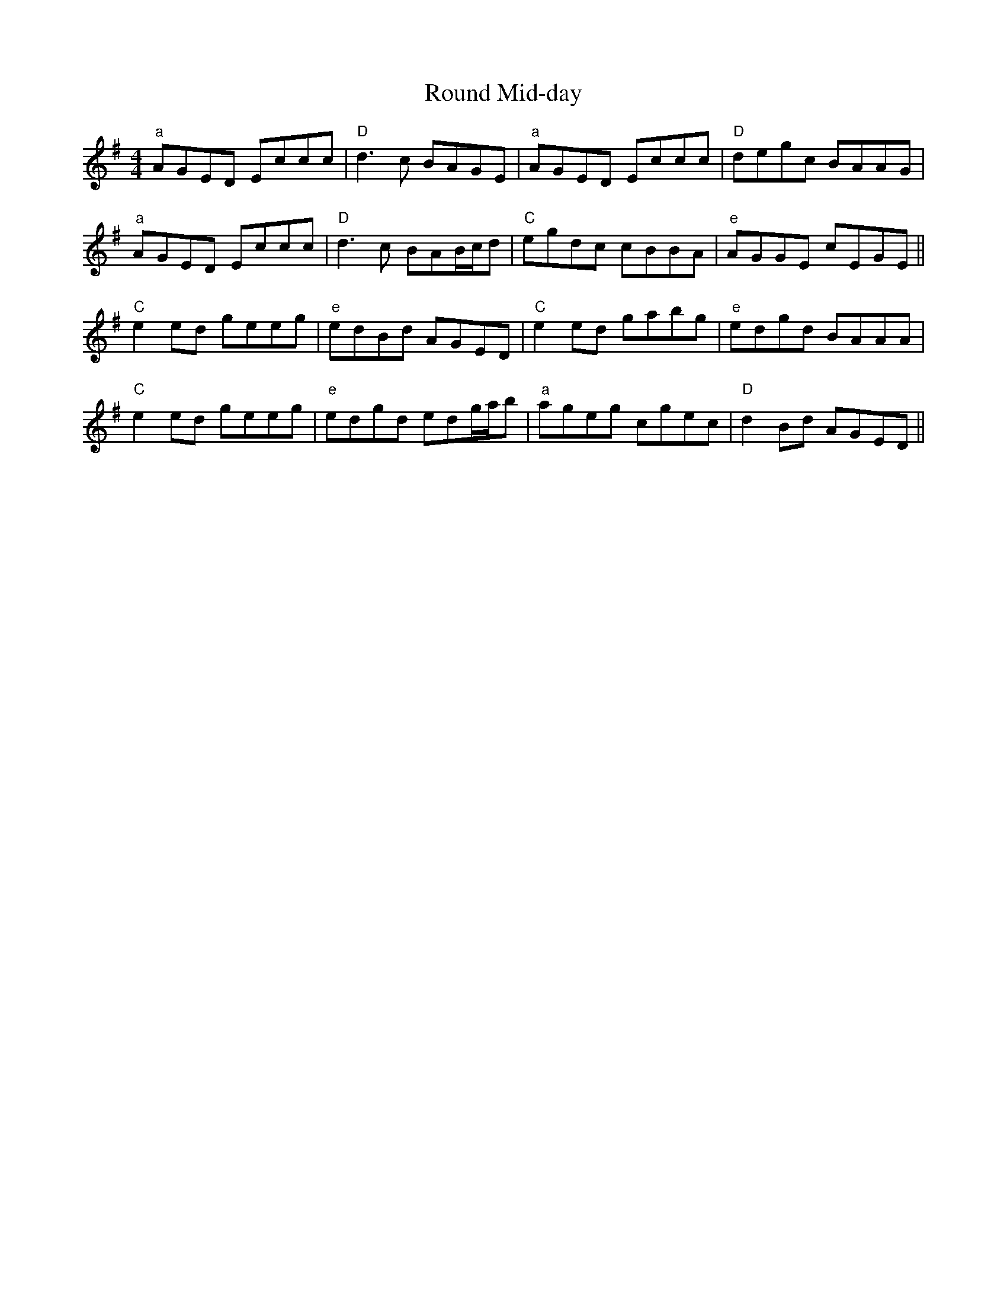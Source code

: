 X: 1
T: Round Mid-day
Z: dgrosjea
S: https://thesession.org/tunes/11775#setting11775
R: reel
M: 4/4
L: 1/8
K: Gmaj
"a" AGED Eccc | "D" d3c BAGE | "a" AGED Eccc | "D" degc BAAG |
"a" AGED Eccc | "D" d3c BAB/c/d | "C" egdc cBBA| "e" AGGE cEGE ||
"C" e2ed geeg | "e" edBd AGED | "C" e2ed gabg | "e" edgd BAAA |
"C" e2ed geeg | "e" edgd edg/a/b | "a" ageg cgec | "D" d2Bd AGED ||
